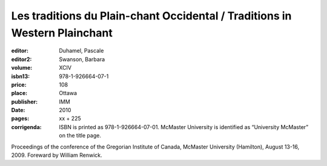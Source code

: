 Les traditions du  Plain-chant Occidental / Traditions in Western Plainchant
============================================================================

:editor: Duhamel, Pascale
:editor2: Swanson, Barbara
:volume: XCIV
:isbn13: 978-1-926664-07-1
:price: 108
:place: Ottawa
:publisher: IMM
:date: 2010
:pages: xx + 225
:corrigenda: ISBN is printed as 978-1-926664-07-01. McMaster University is identified as “University McMaster” on the title page.

Proceedings of the conference of the Gregorian Institute of Canada, McMaster University (Hamilton), August 13-16, 2009. Foreward by William Renwick.
